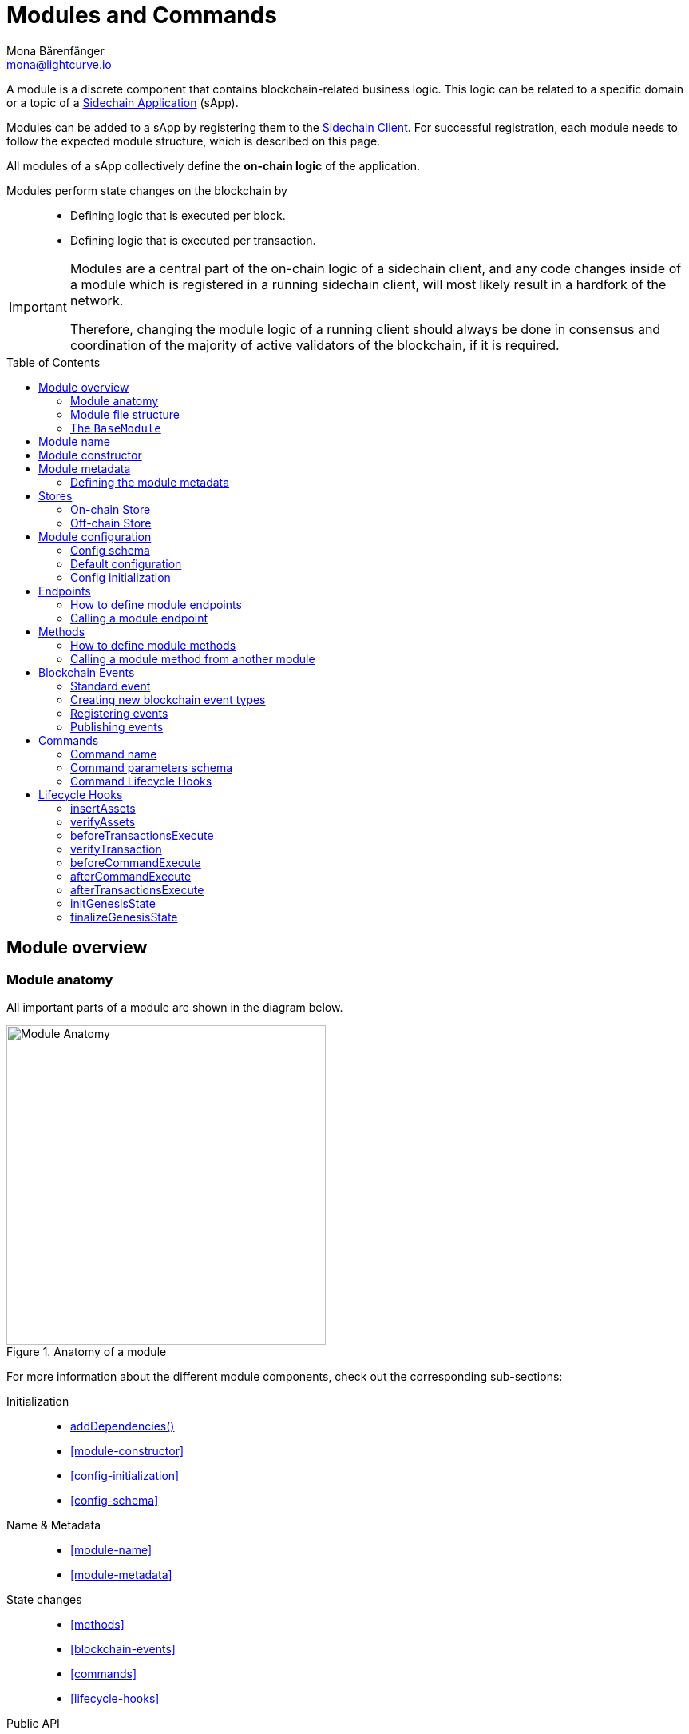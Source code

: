 = Modules and Commands
Mona Bärenfänger <mona@lightcurve.io>
//Settings
:toc: preamble
:toclevels: 2
:docs_sdk: lisk-sdk::
// URLs
:url_json_schema: https://json-schema.org/specification.html
:url_json_schema_id: https://json-schema.org/understanding-json-schema/structuring.html#id
// Project URLs
:url_understand_block_generation: understand-blockchain/blocks-txs.adoc#block-generation
:url_understand_block_execution: understand-blockchain/blocks-txs.adoc#block-execution
:url_understand_genesis_block_execution: understand-blockchain/blocks-txs.adoc#genesis-block-execution
:url_understand_valid_invalid_txs: understand-blockchain/blocks-txs.adoc#valid-vs-invalid-transactions
:url_understand_blockstxs_assets: understand-blockchain/blocks-txs.adoc#block-assets
:url_understand_blockstxs_json: understand-blockchain/blocks-txs.adoc#json-schema
:url_understand_statemachine: understand-blockchain/state-machine.adoc
:url_understand_rpc_events: understand-blockchain/sdk/rpc.adoc#events
:url_understand_rpc_request: understand-blockchain/sdk/rpc.adoc#how-to-invoke-endpoints
:url_build_app: build-blockchain/create-blockchain-app.adoc
:url_build_module: build-blockchain/module/index.adoc
:url_sidechain_glossary: glossary.adoc#sidechain-application
:url_sapp: glossary.adoc#sapp
:url_sidechain_client: glossary.adoc#sidechain-client

// Footnotes
:fn_jsonschema: footnote:jsonSchema[See the {url_json_schema} for more information about the JSON schema.]
:fn_random: footnote:randomModule[See LIP 0046 https://github.com/LiskHQ/lips/blob/main/proposals/lip-0046.md[Define state and state transitions of Random module^] for more information about the Random module.]

A module is a discrete component that contains blockchain-related business logic. This logic can be related to a specific domain or a topic of a xref:{url_sidechain_glossary}[Sidechain Application] (sApp).

Modules can be added to a sApp by registering them to the xref:{url_sidechain_client}[Sidechain Client].
For successful registration, each module needs to follow the expected module structure, which is described on this page.

All modules of a sApp collectively define the *on-chain logic* of the application.

Modules perform state changes on the blockchain by::
* Defining logic that is executed per block.
* Defining logic that is executed per transaction.

[IMPORTANT]
====
Modules are a central part of the on-chain logic of a sidechain client, and any code changes inside of a module which is registered in a running sidechain client, will most likely result in a hardfork of the network.

Therefore, changing the module logic of a running client should always be done in consensus and coordination of the majority of active validators of the blockchain, if it is required.
====


== Module overview

=== Module anatomy

All important parts of a module are shown in the diagram below.

.Anatomy of a module
image::understand-blockchain/sdk/module.png["Module Anatomy",400]

For more information about the different module components, check out the corresponding sub-sections:

Initialization::
* <<calling-a-module-method-from-another-module,addDependencies()>>
* <<module-constructor>>
* <<config-initialization>>
* <<config-schema>>
Name & Metadata::
* <<module-name>>
* <<module-metadata>>
State changes::
* <<methods>>
* <<blockchain-events>>
* <<commands>>
* <<lifecycle-hooks>>
Public API::
* <<endpoints>>
Datastores::
* <<stores>>

=== Module file structure

The default file structure for modules looks as follows:

.blockchain-app/src/app/
----
├── app.ts
├── index.ts
├── modules
│   ├──  module1
│   │   ├── commands
│   │   │   ├── some_command.ts
│   │   │   └── another_command.ts
│   │   ├── endpoint.ts
│   │   ├── events
│   │   │   └── some_event.ts
│   │   ├── method.ts
│   │   ├── module.ts
│   │   └── stores
│   │       ├── some_store.ts
│   │       └── another_store.ts
│   └── module2
│       ├── commands
│       │   └── example_command.ts
│       ├── endpoint.ts
│       ├── events
│       │   └── some_event.ts
│       ├── method.ts
│       ├── module.ts
│       └── stores
│           └── example_store.ts
├── modules.ts
├── plugins
└── plugins.ts
----

TIP: The default file structure of a module is automatically created for the developer, if the module is generated using Lisk Commander.

For a more detailed description of the different folders and files of a module, please check out the corresponding guides xref:{url_build_app}[] and xref:{url_build_module}[].

=== The `BaseModule`
Each module is constructed as a class that extends from the **BaseModule** class.

The `BaseModule` class defines all optional and required properties and hooks of a module that must be implemented for the sidechain client to recognize it as a valid module.
The `BaseModule` class is shown in the following code snippet below:

.The BaseModule
[source,typescript]
----
export abstract class BaseModule {
	public commands: BaseCommand[] = [];
	public events: NamedRegistry = new NamedRegistry();
	public stores: NamedRegistry = new NamedRegistry();
	public offchainStores: NamedRegistry = new NamedRegistry();

	public get name(): string {
		const name = this.constructor.name.replace('Module', '');
		return name.charAt(0).toLowerCase() + name.substr(1);
	}

	public abstract endpoint: BaseEndpoint;
	public abstract method: BaseMethod;

	public async init?(args: ModuleInitArgs): Promise<void>;
	public async insertAssets?(context: InsertAssetContext): Promise<void>;
	public async verifyAssets?(context: BlockVerifyContext): Promise<void>;
	public async verifyTransaction?(context: TransactionVerifyContext): Promise<VerificationResult>;
	public async beforeCommandExecute?(context: TransactionExecuteContext): Promise<void>;
	public async afterCommandExecute?(context: TransactionExecuteContext): Promise<void>;
	public async initGenesisState?(context: GenesisBlockExecuteContext): Promise<void>;
	public async finalizeGenesisState?(context: GenesisBlockExecuteContext): Promise<void>;
	public async beforeTransactionsExecute?(context: BlockExecuteContext): Promise<void>;
	public async afterTransactionsExecute?(context: BlockAfterExecuteContext): Promise<void>;

	public abstract metadata(): ModuleMetadata;
}
----

////
== Module ID

The module ID is the unique identifier for a module in the application.

The module IDs `0`-`999` are reserved for official modules for the Lisk SDK.
This means that the minimum ID for a new module is `1000`.
The module ID is stored in binary format.

It is also important to note, that module IDs do not need to be in succession, the only requirement is that they are unique within the blockchain application.
So as an example, it is valid to register multiple modules to the application which have the following module IDs: `1003`, `1000`, and `2500001` as they are in the allowed number range, and each ID is different.

.Example: ID of the Hello module
[source,js]
----
import { cryptography, BaseModule } from 'lisk-sdk';

export class HelloModule extends BaseModule {
	public id = cryptography.utils.intToBuffer(1000, 4);

    // ...
}
----
////

== Module name

The module name is the unique identifier for the module.

The module name is automatically calculated from the class name of the module, if it extends from the <<the-basemodule,BaseModule>>:
The `Module` suffix of the class name is removed, and the first character is converted to lowercase.

TIP: For example, the module class `HelloModule` will have the module name `hello`.

The module name can be accessed inside the module via `this.name`.

In case it is desired to choose a different name for the module, a custom module name can be defined by implementing a getter `name` that returns the custom module name.

.Example: Choosing a custom module name
[source,js]
----
import { BaseModule } from 'lisk-sdk';

class HelloModule extends BaseModule {
    // ...
    public get name() {
      return 'newName';
    }
    // ...
}
----

== Module constructor

<<blockchain-events>> and <<stores>> of the module are registered in the constructor of a module, for later use in the module.

//TODO: Update snippet with Hello Module implementation
.Example: Module constructor, registering stores and events to the module
[source,typescript]
----
import { cryptography, BaseModule } from 'lisk-sdk';

export class HelloModule extends BaseModule {
    // ...
    public constructor() {
		super();
		this.stores.register(UserStore, new UserStore(this.name));
		this.stores.register(EscrowStore, new EscrowStore(this.name));
		this.stores.register(SupplyStore, new SupplyStore(this.name));
		this.stores.register(TerminatedEscrowStore, new TerminatedEscrowStore(this.name));
		this.stores.register(AvailableLocalIDStore, new AvailableLocalIDStore(this.name));
		this.events.register(TransferEvent, new TransferEvent(this.name));
	}
    // ...
}
----

== Module metadata

The metadata of a module provides information about the module to external services like UIs.

It provides information about the following module properties:

* *endpoints*: A list of <<endpoints>> of the respective module.
Each item has the following properties:
** `name`: The name of the endpoint.
** `request`: Required parameters for the endpoint (optional).
** `response`: A schema of the expected response to a request to the endpoint.
* *commands*: The list of <<commands>> belonging to the module.
Each item has the following properties:
** `name`: The command name.
** `params`: The required and optional parameters to execute the command (optional).
* *events*: A list of <<blockchain-events>> that are emitted by the module.
Each item has the following properties:
** `typeId`: The event type ID.
** `data`: The event data.
* *assets*: The schemas to decode xref:{url_understand_blockstxs_assets}[block assets] that are relevant to the module.
Each item has the following properties:
** `version`: The block version.
** `data`: The asset schema.

//TODO: Add link to the respective rpc endpoint
The metadata can be obtained by requesting the metadata from the sidechain client via RPC request to the `system_getMetadata` endpoint.

[[interface-metadata]]
.Module metadata interface
[%collapsible]
====
[source,typescript]
----
export interface ModuleMetadata {
	endpoints: {
		name: string;
		request?: Schema;
		response: Schema;
	}[];
	events: {
		typeID: string;
		data: Schema;
	}[];
	commands: {
		name: string;
		params?: Schema;
	}[];
	assets: {
		version: number;
		data: Schema;
	}[];
}

export interface Schema {
	readonly $id: string;
	readonly type: string;
	readonly properties: Record<string, unknown>;
	readonly required?: string[];
}
----
====

=== Defining the module metadata

The module metadata follows the format of the <<interface-metadata,module metadata interface>> and is returned in the `metadata()` function of a module.

.Example: Module metadata
[%collapsible]
====
//TODO: Replace the snippet below with a code example from Hello app
[source,typescript]
----
const { BaseModule } = require('lisk-sdk');

class HelloModule extends BaseModule {
    // ...

    public metadata(): ModuleMetadata {
        return {
            endpoints: [
                {
                    name: this.endpoint.getAllDelegates.name,
                    response: getAllDelegatesResponseSchema,
                },
                {
                    name: this.endpoint.getDelegate.name,
                    request: getDelegateRequestSchema,
                    response: getDelegateResponseSchema,
                },
                {
                    name: this.endpoint.getVoter.name,
                    request: getVoterRequestSchema,
                    response: getVoterResponseSchema,
                },
                {
                    name: this.endpoint.getConstants.name,
                    response: configSchema,
                },
            ],
            commands: this.commands.map(command => ({
                id: command.id,
                name: command.name,
                params: command.schema,
            })),
            events: [],
            assets: [
                {
                    version: 0,
                    data: genesisStoreSchema,
                },
            ],
        };
    }

    // ...
}
----

//TODO: Replace the snippet below with a code example from Hello app
.Example: Response schema of the getAllDelegates endpoint of the DPoS module
[source,typescript]
----
export const getDelegateRequestSchema = {
	$id: 'modules/dpos/endpoint/getDelegateRequest',
	type: 'object',
	required: ['address'],
	properties: {
		address: {
			type: 'string',
			format: 'hex',
		},
	},
};
----
====

== Stores

Modules have access to two kinds of data stores:

. An <<on-chain-store>>
. An <<off-chain-store>>

Both stores are included in the xref:{url_understand_statemachine}[] of the sidechain client, though only the data on the on-chain stores is shared and synchronized with other nodes in the network.

=== On-chain Store

A module can define one or multiple **on-chain stores**, to store data in the blockchain, i.e. to include it in the blockchain state.

For example, data like _account balances_, _delegate names_, and _multisignature keys_ are values that are stored in the on-chain module store.

Every module store is extended from the `BaseStore` class:

.The BaseStore class
[%collapsible]
====
[source,typescript]
----
export abstract class BaseStore<T> {
	private readonly _version: number;
	private readonly _storePrefix: Buffer;
	private readonly _subStorePrefix: Buffer;

	public abstract schema: Schema;

	public get storePrefix(): Buffer {
		return this._storePrefix;
	}

	public get subStorePrefix(): Buffer {
		return this._subStorePrefix;
	}

	public get key(): Buffer {
		return Buffer.concat([this._storePrefix, this._subStorePrefix]);
	}

	public get name(): string {
		const name = this.constructor.name.replace('Store', '');
		return name.charAt(0).toLowerCase() + name.substr(1);
	}

	public constructor(moduleName: string, version = 0) {
		this._version = version;
		this._storePrefix = utils.hash(Buffer.from(moduleName, 'utf-8')).slice(0, 4);
		// eslint-disable-next-line no-bitwise
		this._storePrefix[0] &= 0x7f;
		const versionBuffer = Buffer.alloc(2);
		versionBuffer.writeUInt16BE(this._version, 0);
		this._subStorePrefix = utils
			.hash(Buffer.concat([Buffer.from(this.name, 'utf-8'), versionBuffer]))
			.slice(0, 2);
	}

	public async get(ctx: ImmutableStoreGetter, key: Buffer): Promise<T> {
		if (!this.schema) {
			throw new Error('Schema is not set');
		}
		const subStore = ctx.getStore(this._storePrefix, this._subStorePrefix);
		return subStore.getWithSchema<T>(key, this.schema);
	}

	public async has(ctx: ImmutableStoreGetter, key: Buffer): Promise<boolean> {
		if (!this.schema) {
			throw new Error('Schema is not set');
		}
		const subStore = ctx.getStore(this._storePrefix, this._subStorePrefix);
		return subStore.has(key);
	}

	public async iterate(
		ctx: ImmutableStoreGetter,
		options: IterateOptions,
	): Promise<{ key: Buffer; value: T }[]> {
		if (!this.schema) {
			throw new Error('Schema is not set');
		}
		const subStore = ctx.getStore(this._storePrefix, this._subStorePrefix);
		return subStore.iterateWithSchema<T>(options, this.schema);
	}

	public async set(ctx: StoreGetter, key: Buffer, value: T): Promise<void> {
		if (!this.schema) {
			throw new Error('Schema is not set');
		}
		const subStore = ctx.getStore(this._storePrefix, this._subStorePrefix);
		return subStore.setWithSchema(key, value as Record<string, unknown>, this.schema);
	}

	public async del(ctx: StoreGetter, key: Buffer): Promise<void> {
		if (!this.schema) {
			throw new Error('Schema is not set');
		}
		const subStore = ctx.getStore(this._storePrefix, this._subStorePrefix);
		return subStore.del(key);
	}
}
----
====

=== Off-chain Store

In a module, the off-chain store is available in: <<insertAssets>> & <<endpoints>>.

It complements the on-chain module store, by allowing to store various additional data in the sidechain client, that does not need to be included in the on-chain store.

IMPORTANT: The data stored in the off-chain store is not part of the blockchain protocol, and it may differ from machine to machine.

Every off-chain store is extended from the `BaseOffchainStore`:

.The BaseOffchainStore class
[%collapsible]
====
[source,js]
----
export abstract class BaseOffchainStore<T> {
	private readonly _version: number;
	private readonly _storePrefix: Buffer;
	private readonly _subStorePrefix: Buffer;

	public abstract schema: Schema;

	public get key(): Buffer {
		return Buffer.concat([this._storePrefix, this._subStorePrefix]);
	}

	public get name(): string {
		const name = this.constructor.name.replace('Store', '');
		return name.charAt(0).toLowerCase() + name.substr(1);
	}

	public constructor(moduleName: string, version = 0) {
		this._version = version;
		this._storePrefix = utils.hash(Buffer.from(moduleName, 'utf-8')).slice(0, 4);
		// eslint-disable-next-line no-bitwise
		this._storePrefix[0] &= 0x7f;
		const versionBuffer = Buffer.alloc(2);
		versionBuffer.writeUInt16BE(this._version, 0);
		this._subStorePrefix = utils
			.hash(Buffer.concat([Buffer.from(this.name, 'utf-8'), versionBuffer]))
			.slice(0, 2);
	}

	public async get(ctx: ImmutableStoreGetter, key: Buffer): Promise<T> {
		if (!this.schema) {
			throw new Error('Schema is not set');
		}
		const subStore = ctx.getOffchainStore(this._storePrefix, this._subStorePrefix);
		return subStore.getWithSchema<T>(key, this.schema);
	}

	public async has(ctx: ImmutableStoreGetter, key: Buffer): Promise<boolean> {
		if (!this.schema) {
			throw new Error('Schema is not set');
		}
		const subStore = ctx.getOffchainStore(this._storePrefix, this._subStorePrefix);
		return subStore.has(key);
	}

	public async iterate(
		ctx: ImmutableStoreGetter,
		options: IterateOptions,
	): Promise<{ key: Buffer; value: T }[]> {
		if (!this.schema) {
			throw new Error('Schema is not set');
		}
		const subStore = ctx.getOffchainStore(this._storePrefix, this._subStorePrefix);
		return subStore.iterateWithSchema<T>(options, this.schema);
	}

	public async set(ctx: StoreGetter, key: Buffer, value: T): Promise<void> {
		if (!this.schema) {
			throw new Error('Schema is not set');
		}
		const subStore = ctx.getOffchainStore(this._storePrefix, this._subStorePrefix);
		return subStore.setWithSchema(key, value as Record<string, unknown>, this.schema);
	}

	public async del(ctx: StoreGetter, key: Buffer): Promise<void> {
		if (!this.schema) {
			throw new Error('Schema is not set');
		}
		const subStore = ctx.getOffchainStore(this._storePrefix, this._subStorePrefix);
		return subStore.del(key);
	}
}
----
====

== Module configuration

A module can access specific configuration options of the sidechain client:

. Module-specific configuration options, defined under `modules.MODULENAME`, where `MODULENAME` is the name of the specific module, that the config options belong to.
. Genesis config options, defined under `genesis` are config options available to the sidechain client.

Both configuration options are defined by the node operator in the `config.json` file, generally located in the `config/default/` directory.
//TODO: include example snippets of module and genesis configurations

.config.json structure
[source,js]
----
{
    // ...
    "genesis": {
		"block": {
			"fromFile": "./config/genesis_block.blob"
		},
		"blockTime": 10,
		"bftBatchSize": 103,
		"maxTransactionsSize": 15 * 1024, // Kilo Bytes,
		"minFeePerByte": 1000
	},
	"generator": {
		"keys": {
			"fromFile": "./config/dev-validators.json"
		}
	},
	"modules": {},
	"plugins": {}
}
----

=== Config schema

If the module expects certain options to be present in the configuration, it is recommended to define a configuration schema to validate the module options that the node operator provided in the configuration file of the sidechain client.

//TODO: Update with Hello app config schema
.Example: Module config schema
[%collapsible]
====
[source,typescript]
----
export const configSchema = {
	$id: '/dpos/config',
	type: 'object',
	properties: {
		factorSelfVotes: {
			type: 'integer',
			format: 'uint32',
		},
		maxLengthName: {
			type: 'integer',
			format: 'uint32',
		},
		maxNumberSentVotes: {
			type: 'integer',
			format: 'uint32',
		},
		maxNumberPendingUnlocks: {
			type: 'integer',
			format: 'uint32',
		},
		failSafeMissedBlocks: {
			type: 'integer',
			format: 'uint32',
		},
		failSafeInactiveWindow: {
			type: 'integer',
			format: 'uint32',
		},
		punishmentWindow: {
			type: 'integer',
			format: 'uint32',
		},
		roundLength: {
			type: 'integer',
			format: 'uint32',
		},
		bftThreshold: {
			type: 'integer',
			format: 'uint32',
		},
		minWeightStandby: {
			type: 'string',
			format: 'uint64',
		},
		numberActiveDelegates: {
			type: 'integer',
			format: 'uint32',
		},
		numberStandbyDelegates: {
			type: 'integer',
			format: 'uint32',
		},
		tokenIDDPoS: {
			type: 'string',
			format: 'hex',
		},
	},
	required: [
		'factorSelfVotes',
		'maxLengthName',
		'maxNumberSentVotes',
		'maxNumberPendingUnlocks',
		'failSafeMissedBlocks',
		'failSafeInactiveWindow',
		'punishmentWindow',
		'roundLength',
		'bftThreshold',
		'minWeightStandby',
		'numberActiveDelegates',
		'numberStandbyDelegates',
		'tokenIDDPoS',
	],
};
----
====

=== Default configuration

If the module expects certain options to be present in the configuration, it is recommended to define a default configuration that is used, if no config options are set in the `config.json` file by the user.

//TODO: Update with Hello app default config
.Example: Default module config
[%collapsible]
====
[source,typescript]
----
export const defaultConfig = {
	factorSelfVotes: 10,
	maxLengthName: 20,
	maxNumberSentVotes: 10,
	maxNumberPendingUnlocks: 20,
	failSafeMissedBlocks: 50,
	failSafeInactiveWindow: 260000,
	punishmentWindow: PUNISHMENT_PERIOD,
	roundLength: 103,
	bftThreshold: 68,
	minWeightStandby: '100000000000',
	numberActiveDelegates: 101,
	numberStandbyDelegates: 2,
	tokenIDDPoS: '0000000000000000',
};
----
====

=== Config initialization

If a module needs to access certain configuration options, it is required to validate and cache the respective configurations in the `init()` method of a module, as described in the code snippet below:

//TODO: Update with Hello app init method
.Example: Module init() hook
[source,typescript]
----
export class HelloModule extends BaseModule {
    // ...
	public async init(args: ModuleInitArgs): Promise<void> {
        const { genesisConfig, moduleConfig } = args;
        const config = objects.mergeDeep({}, defaultConfig, moduleConfig);
        validator.validate<ModuleConfig>(configSchema, config);

        this._tokenID = Buffer.from(config.feeTokenID, 'hex');
        this._minFeePerByte = genesisConfig.minFeePerByte;
    }
    // ...
}
----

== Endpoints

An endpoint is an *interface between a module and an external system.*
Lisk endpoints support RPC communication.
The module-specific RPC endpoints can be invoked by external services, like UIs, to get relevant data from the application.

The endpoints are defined individually for each module, depending on the module's purpose.

IMPORTANT: Endpoints allow us to conveniently *get data from the blockchain*.
It is never possible to set data / mutate the state via module endpoints.

Every module endpoint always extends from the `BaseEndpoint` class.

.The BaseEndpoint class
[source,typescript]
----
export abstract class BaseEndpoint {
	[key: string]: unknown;
	protected moduleID: Buffer;
	public constructor(moduleID: Buffer) {
		this.moduleID = moduleID;
	}
}
----

=== How to define module endpoints

The module endpoints are usually defined in a file called `endpoint.ts` inside of the root folder of the respective module.

//TODO: Update code snippet to use Hello app example
.Example: `endpoint.ts` of the DPoS module
[%collapsible]
====
[source,typescript]
----
import { BaseEndpoint, ModuleEndpointContext, cryptography } from 'lisk-sdk';
import { CounterStore, CounterStoreData } from './stores/counter';
import { MessageStore, MessageStoreData } from './stores/message';

export class HelloEndpoint extends BaseEndpoint {

	public async getHelloCounter(ctx: ModuleEndpointContext): Promise<CounterStoreData> {
		const counterSubStore = this.stores.get(CounterStore);

		const helloCounter = await counterSubStore.get(
			ctx,
			Buffer.from('hello','utf8'),
		);

		return helloCounter;
	}

	public async getHello(ctx: ModuleEndpointContext): Promise<MessageStoreData> {
		const messageSubStore = this.stores.get(MessageStore);

		const { address } = ctx.params;
		if (typeof address !== 'string') {
			throw new Error('Parameter address must be a string.');
		}
		cryptography.address.validateLisk32Address(address);
		const helloMessage = await messageSubStore.get(
			ctx,
			cryptography.address.getAddressFromLisk32Address(address),
		);
		return helloMessage;
	}
}
----
====

All module endpoints have access to the on-chain and off-chain <<stores>> of a module and can receive data from there, to answer RPC requests with the expected data.

The parameter `ctx` of an endpoint is expected to be of type `ModuleEndpointContext`.
Meaning, `ctx` provides the following methods for the endpoint:

.`ModuleEndpointContext` interface
[%collapsible]
====
[source,typescript]
----
export interface ModuleEndpointContext extends PluginEndpointContext {
	getStore: (moduleID: Buffer, storePrefix: Buffer) => ImmutableSubStore;
	getOffchainStore: (moduleID: Buffer, storePrefix: Buffer) => SubStore;
	getImmutableMethodContext: () => ImmutableMethodContext;
	chainID: Buffer;
}
----
====

Once the module endpoints are defined in `endpoints.ts`, they can be added to the module under the `endpoint` attribute:

.How to add endpoints to a module
[source,typescript]
----
import { DPoSEndpoint } from './endpoint';

export class DPoSModule extends BaseModule {
	public endpoint = new DPoSEndpoint(this.stores, this.offchainStores);
    // ...
}
----

=== Calling a module endpoint

To call an endpoint of a module, simply send the respective RPC request.

A convenient way to send RPC requests to the node is the *API client*.
See section xref:{url_understand_rpc_request}[How to invoke endpoints] of the page "Communicating to a Lisk node via RPC".

== Methods

A method is an interface for module-to-module communication, and *can perform state mutations* on the blockchain.

To get or set module-specific data in the blockchain, methods are either called by other modules or by the module itself. 
For example, the `transfer` method from the `Token` module is called by a module, if it needs to transfer tokens from one account to the other.

Every module method always extends from the `BaseMethod` class.

.The BaseMethod class
[source,typescript]
----
export abstract class BaseMethod {
	protected moduleID: Buffer;
	public constructor(moduleID: Buffer) {
		this.moduleID = moduleID;
	}
}
----

=== How to define module methods

The module methods are usually defined in a file called `methods.ts` inside of the folder of the respective module.

//TODO: Update code snippet to use Hello app example
.Example: `getAvailableBalance` method in the Token module
[%collapsible]
====
[source,typescript]
----
export class TokenMethod extends BaseMethod {

    // ...

	public async getAvailableBalance(
		methodContext: ImmutableMethodContext,
		address: Buffer,
		tokenID: TokenID,
	): Promise<bigint> {
		const canonicalTokenID = await this.getCanonicalTokenID(methodContext, tokenID);
		const userStore = this.stores.get(UserStore);
		try {
			const user = await userStore.get(methodContext, userStore.getKey(address, canonicalTokenID));
			return user.availableBalance;
		} catch (error) {
			if (!(error instanceof NotFoundError)) {
				throw error;
			}
			return BigInt(0);
		}
	}

    // ...
}
----
====

Once the module methods are defined in `methods.ts`, they can be added to the module under the `method` attribute:

.How to add methods to a module
[source,typescript]
----
import { TokenMethod } from './method';

export class TokenModule extends BaseInteroperableModule {
	public method = new TokenMethod(this.stores, this.events, this.name);
    // ...
}
----

=== Calling a module method from another module

A module method can be called from another module.

For example, the method `getAvailableBalance` of the **Token** module is called from the **Interoperability** module at the sidechain registration and command verification step. This method is called to verify if the sender of a transaction has enough balance to pay the transaction fee.

Methods from other modules are made available to the module by importing them, and adding them as private properties in the `addDependencies()` method, as shown in the code snippet below.

.interoperability/mainchain/commands/sidechain_registration.ts
[source,typescript]
----
import { TokenMethod } from '../../../token';
// ...

export class SidechainRegistrationCommand extends BaseInteroperabilityCommand {
	public schema = sidechainRegParams;
	private _tokenMethod!: TokenMethod;

	public addDependencies(tokenMethod: TokenMethod) {
		this._tokenMethod = tokenMethod;
	}
    public async verify(
		context: CommandVerifyContext<SidechainRegistrationParams>,
	): Promise<VerificationResult> {
        // ...
        // Sender must have enough balance to pay for extra command fee.
		const availableBalance = await this._tokenMethod.getAvailableBalance(
			context.getMethodContext(),
			senderAddress,
			TOKEN_ID_LSK,
		);
		if (availableBalance < REGISTRATION_FEE) {
            // ...
		}
        // ...
	}
}
----

== Blockchain Events

// TODO: update content here, once https://github.com/LiskHQ/lisk-sdk/pull/7415 is merged
Blockchain events, or module events, are logs of events that occur in the blockchain network during block execution.
Events occur per block, and are stored in the respective block header, from where they can be queried.

.Do not confuse blockchain events with RPC events.
IMPORTANT: In contrast to xref:{url_understand_rpc_events}[RPC events], Blockchain events are part of the on-chain logic: Each block includes the **event root in the block header**, which is the root of a Sparse-Merkle-Tree of all blockchain events, that occur in that particular block.

Every module event always extends from the `BaseEvent` class.

.The BaseEvent class
[%collapsible]
====
[source,typescript]
----
export abstract class BaseEvent<T> {
	private readonly _moduleName: string;

	public abstract schema: Schema;

	public get key(): Buffer {
		return Buffer.from(this._moduleName + this.name, 'utf-8');
	}

	public get name(): string {
		const name = this.constructor.name.replace('Store', '');
		return name.charAt(0).toLowerCase() + name.substr(1);
	}

	public constructor(moduleName: string) {
		this._moduleName = moduleName;
	}

	public add(ctx: EventQueuer, data: T, topics?: Buffer[], noRevert?: boolean): void {
		if (!this.schema) {
			throw new Error('Schema is not set');
		}

		ctx.eventQueue.add(
			this._moduleName,
			this.name,
			codec.encode(this.schema, data as Record<string, unknown>),
			topics,
			noRevert,
		);
	}
}
----
====

=== Standard event

The standard event is indicating the result of a transaction processing (success/failure).
It is automatically emitted every time a transaction is processed by a module.

Only valid transactions are processed, and therefore *only valid transactions emit the standard event.*
See the section xref:{url_understand_valid_invalid_txs}[Valid vs invalid transactions] for more information.

NOTE: The standard event is therefore the only blockchain event, that is not defined manually by the developer of a module.

The standard event is added to the event queue in the state machine during the `executeTransaction` xref:{url_understand_block_execution}[lifecycle hook].

If the transaction execution as successful, the `success` property is set to `true`, otherwise, it is set to `false`.

.Schema for the standard event
[source,typescript]
----
export const standardEventDataSchema = {
	$id: '/block/event/standard',
	type: 'object',
	required: ['success'],
	properties: {
		success: {
			dataType: 'boolean',
			fieldNumber: 1,
		},
	},
};
----

=== Creating new blockchain event types

New event types that complement the on-chain business logic of the module can be created by extending from the `BaseEvent` class.

The only mandatory property to define in the event is the `schema`, which defines what custom `data` is required by the event to publish the correct information.

For example, the following data is required by the `TransferEvent` of the Token module:

.TransferEventData
[%collapsible]
====
[source,typescript]
----
export interface TransferEventData {
	senderAddress: Buffer;
	tokenID: Buffer;
	amount: bigint;
	recipientAddress: Buffer;
}
----
====

The corresponding schema for the `TransferEvent` data interface defined above looks as follows:

.transferEventSchema
[%collapsible]
====
[source,typescript]
----
export const transferEventSchema = {
	$id: '/token/events/transfer',
	type: 'object',
	required: ['senderAddress', 'recipientAddress', 'tokenID', 'amount', 'result'],
	properties: {
		senderAddress: {
			dataType: 'bytes',
			format: 'lisk32',
			fieldNumber: 1,
		},
		tokenID: {
		recipientAddress: {
			dataType: 'bytes',
			format: 'lisk32',
			fieldNumber: 2,
		},
		amount: {
			dataType: 'uint64',
		tokenID: {
			dataType: 'bytes',
			minLength: TOKEN_ID_LENGTH,
			maxLength: TOKEN_ID_LENGTH,
			fieldNumber: 3,
		},
		recipientAddress: {
			dataType: 'bytes',
		amount: {
			dataType: 'uint64',
			fieldNumber: 4,
		},
		result: {
			dataType: 'uint32',
			fieldNumber: 5,
		},
	},
};
----
====

TIP:  The only limitation to what `data` can be included in the event is the data size:
*The maximum size of the event data is 1 kB.*

Besides the event `data`, `topics` are the second property that can be defined by the developer, when emitting/ publishing a blockchain event.
Topics are similar to tags or labels, categorizing the event by a list of the relevant keywords.

Both `data` and `topics` are passed as parameters to the `add()` method of a blockchain event:

.events/transfer.ts
[source,js]
----
this.add(context, data, topics[]);
----

Add utility functions like `log()` and `error()` to omit duplicate code and/or to simplify the publishing of the event later.

.Example: TransferEvent of the Token module
[source,typescript]
----
export class TransferEvent extends BaseEvent<TransferEventData & { result: TokenEventResult }> {
	public schema = transferEventSchema;

	public log(ctx: EventQueuer, data: TransferEventData): void {
		this.add(ctx, { ...data, result: TokenEventResult.SUCCESSFUL }, [
			data.senderAddress,
			data.recipientAddress,
		]);
	}

	public error(ctx: EventQueuer, data: TransferEventData, result: TokenErrorEventResult): void {
		this.add(ctx, { ...data, result }, [data.senderAddress, data.recipientAddress], true);
	}
}
----

=== Registering events

To make an event available in the module, register it to `this.events` in the <<module-constructor>>.

.module.ts
[source,typescript]
----
public constructor() {
		super();
		this.events.register(TransferEvent, new TransferEvent(this.name));
	}
----

=== Publishing events

To emit or publish the event, add the following code snippet to the intended place, e.g. inside a module method:

.method.ts
[source,typescript]
----
import { TransferEvent, TransferEventResult } from './events/transfer';
// ...
export class TokenMethod extends BaseMethod {
    // ...
    public async transfer(
		methodContext: MethodContext,
		senderAddress: Buffer,
		recipientAddress: Buffer,
		tokenID: TokenID,
		amount: bigint,
	): Promise<void> {
        // ...
        const transferEvent = this.events.get(TransferEvent);
        transferEvent.log(methodContext, {
            amount,
            recipientAddress,
            result: TransferEventResult.SUCCESSFUL,
            senderAddress,
            tokenID,
        });
	}
    // ...
}

----

== Commands

A command is a group of *state-transition logic triggered by a transaction* and is identified by the module and command name of the transaction.

.Anatomy of a Command
image::understand-blockchain/sdk/command.png["Command anatomy",400]

Every module command always extends from the `BaseCommand` class.

.The BaseCommand class
[source,typescript]
----
export abstract class BaseCommand<T = unknown> {
	public schema?: Schema;

	public get name(): string {
		const name = this.constructor.name.replace('Command', '');
		return name.charAt(0).toLowerCase() + name.substr(1);
	}

	// eslint-disable-next-line no-useless-constructor
	public constructor(protected stores: NamedRegistry, protected events: NamedRegistry) {}

	public verify?(context: CommandVerifyContext<T>): Promise<VerificationResult>;

	public abstract execute(context: CommandExecuteContext<T>): Promise<void>;
}
----

=== Command name

The command name is the unique identifier for the command. 
It needs to be unique within the module the command belongs to.

The command name is automatically calculated from the class name of the command, if it extends from the <<commands,BaseCommand>>:
The `Command` suffix of the class name is removed, and the first character is converted to lowercase.

TIP: For example, the module class `CreateHelloCommand` will have the command name `createHello`.

The command name can be accessed inside the command via `this.name`.

In case it is desired to choose a different name for the command, a custom command name can be defined by implementing a getter `name` that returns the custom command name.

.Example: Choosing a custom command name
[source,typescript]
----
import { BaseCommand } from 'lisk-sdk';

export class TransferCommand extends BaseCommand {
    // ...
    public get name() {
      return 'newName';
    }
    // ...
}
----

=== Command parameters schema

If a command expects parameters, the parameters schema is defined in the `schema` property of the command.
It defines which parameters are required in the transaction, and also which data types are to be expected.

If the parameters of a transaction object do not match the corresponding schema, the transaction will not be accepted by the node.
The schema follows the format of a modified JSON schema{fn_jsonschema}, and should contain the following properties:

$id::
Unique identifier of the schema throughout the system.

The `$id` property is directly inherited from the JSON-schema.
You can read more about the id property in the {url_json_schema_id}[JSON schema documentation^].

In general, adhere to the following criteria:

* Use unique IDs across the system.
* It is recommended to use a path like format for easy readability, but it is not an actual requirement.

To avoid mixing any schema with other registered schemas, use a fixed identifier for your app in each ID.

title:: A short description of the schema.
type or dataType::
If the data type of a property is either an `object` or an `array`, the `type` property must be used instead of `dataType`.
The root type of the schema must be of type `object`.
required::
A list of all required parameters.

TIP: If the schema is used for serialization, it is recommended to put all properties as required to guarantee the uniqueness of encoding.

properties::
A list of the command parameters.
It also defines their data type, order, and additional properties like min and max length.

.Example: Command parameters schema
[%collapsible]
====
[source,typescript]
----
export class TransferCommand extends BaseCommand {
	// ...
	public schema = {
        $id: '/lisk/transferParams',
        title: 'Transfer transaction params',
        type: 'object',
        required: ['tokenID', 'amount', 'recipientAddress', 'data'],
        properties: {
            tokenID: {
                dataType: 'bytes',
                fieldNumber: 1,
                minLength: TOKEN_ID_LENGTH,
                maxLength: TOKEN_ID_LENGTH,
            },
            amount: {
                dataType: 'uint64',
                fieldNumber: 2,
            },
            recipientAddress: {
                dataType: 'bytes',
                fieldNumber: 3,
                minLength: ADDRESS_LENGTH,
                maxLength: ADDRESS_LENGTH,
            },
            data: {
                dataType: 'string',
                fieldNumber: 4,
                minLength: 0,
                maxLength: MAX_DATA_LENGTH,
            },
        },
    };
    // ...
}
----
====

=== Command Lifecycle Hooks

Each command has the following <<lifecycle-hooks>>, which are executed separately for each command in a block.

==== Command initialization

The `init()` hook of a command is called by the Lisk Framework when the node starts.

Here, you can validate and cache the module config or do initializations which should only happen once per node starts.

[source,typescript]
----
export class TransferCommand extends BaseCommand {
    // ...
	private _methods!: TokenMethods;
	public init(args: { methods: TokenMethods }) {
		this._methods = args.methods;
	}
    // ...
}
----

==== Command verification
The hook `Command.verify` is called only for the command that is referenced by the module name and the command name in the transaction.
Similar to the `verifyTransaction` hook, `Command.verify` will be called also in the transaction pool, and it is to ensure the verification defined in this hook is respected when the transactions are included in a block.

NOTE: In this hook, the *state cannot be mutated* and events cannot be emitted.

[source,typescript]
----
export class TransferCommand extends BaseCommand {
	// ...
	public async verify(context: CommandVerifyContext<Params>): Promise<VerificationResult> {
		const { params } = context;

		try {
			validator.validate(transferParamsSchema, params);
		} catch (err) {
			return {
				status: VerifyStatus.FAIL,
				error: err as Error,
			};
		}
		return {
			status: VerifyStatus.OK,
		};
	}
    // ...
}
----

===== Command verification context

The `context` is available in every `Command.execute()` hook.

It allows convenient access to:

* `logger`: Logger interface, to create log messages.
* `chainID`: The identifier of the blockchain network, in which this command is executed.
* `transaction`: The transaction triggering the command.
* `params`: The command params, which were attached to the transaction.
* `getMethodContext`: Module method interface, to invoke modules methods.
* `getStore`: State store interface, to get and set data from/to the module stores.

.CommandVerifyContext interface
[%collapsible]
====
[source,typescript]
----
export interface CommandVerifyContext<T = undefined> {
	logger: Logger;
	chainID: Buffer;
	transaction: Transaction; // without decoding params
	params: T;
	getMethodContext: () => ImmutableMethodContext;
	getStore: (moduleID: Buffer, storePrefix: Buffer) => ImmutableSubStore;
}
----
====

==== Command execution

Applies the state changes through the state machine.
The hook `Command.execute` is triggered by a transaction identified by the module name and the command name.

If the hook execution fails, the transaction that triggered this command is still valid, but the state changes applied during this hook are reverted.
Additionally, an event will be emitted that provides the information on whether a command is executed successfully or failed.

NOTE: In this hook, the *state can be mutated* and events can be emitted.

[source,typescript]
----
export class TransferCommand extends BaseCommand {
	// ...
	public async execute(context: CommandExecuteContext<Params>): Promise<void> {
		const { params } = context;
		await this._api.transfer(
			context.getAPIContext(),
			context.transaction.senderAddress,
			params.recipientAddress,
			params.tokenID,
			params.amount,
		);
	}
}
----

===== Command execution context

The `context` is available in every `Command.execute()` hook.

It allows convenient access to:

* `logger`: Logger interface, to create log messages.
* `chainID`: The identifier of the blockchain network, in which this command is executed.
* `eventQueue`: The event queue.
See <<blockchain-events>> for more information.
* `header`: Block header.
* `assets`: Block assets.
//TODO: Update/review term `block generation round` (former forging-round)
* `currentValidators`: Validators of the current block generation round.
* `impliesMaxPrevote`: `true` if the block header which includes this transaction has prevotes which follow the BFT protocol.
* `maxHeightCertified`: Current height of the block in this chain which is certified.
* `certificateThreshold`: BFT vote weight required to generate a certificate.
* `transaction`: The transaction triggering the command.
* `params`: The command params, which were attached to the transaction.
* `getMethodContext`: Module method interface, to invoke modules methods.
* `getStore`: State store interface, to get and set data from/to the module stores.

.Interface: CommandExecuteContext
[%collapsible]
====
[source,typescript]
----
export interface CommandExecuteContext<T = undefined> {
	logger: Logger;
	chainID: Buffer;
	eventQueue: EventQueue;
	header: BlockHeader;
	assets: BlockAssets;
	currentValidators: Validator[];
	impliesMaxPrevote: boolean;
	maxHeightCertified: number;
	certificateThreshold: bigint;
	transaction: Transaction; // without decoding params
	params: T;
	getMethodContext: () => MethodContext;
	getStore: (moduleID: Buffer, storePrefix: Buffer) => SubStore;
}
----
====

== Lifecycle Hooks

The module hooks are called in a specific order during block creation and execution.

Read more about the block lifecycles in the following sections:

. xref:{url_understand_genesis_block_execution}[Lisk key concepts > Genesis block execution]
. xref:{url_understand_block_generation}[Lisk key concepts > Block generation]
. xref:{url_understand_block_execution}[Lisk key concepts > Block processing]

IMPORTANT: Never include external dynamic data to state changes in the lifecycle hooks.
It will create inconsistencies/forks for nodes when syncing to the current height.

=== insertAssets
The hook `insertAssets` is called at the very beginning of the xref:{url_understand_block_generation}[block generation].
The assets added during the execution of this hook can be used in all the execution hooks afterwards.

//TODO: Add link to random module
For example, the `seedReveal` property is added to the block asset in this hook by the Random module{fn_random}.

[source,typescript]
----
public async insertAssets(context: InsertAssetContext): Promise<void> {}
----

.`InsertAssetContext` interface
[%collapsible]
====
[source,js]
----
{
	logger: Logger;
	networkIdentifier: Buffer;
	getAPIContext: () => APIContext;
	getStore: (moduleID: Buffer, storePrefix: Buffer) => ImmutableSubStore;
	header: BlockHeader;
	assets: WritableBlockAssets;
	getGeneratorStore: (moduleID: Buffer) => SubStore;
	getOffchainStore: (moduleID: Buffer, storePrefix: Buffer) => SubStore;
	getFinalizedHeight(): number;
}
----
====

=== verifyAssets
The hook `verifyAssets` is only called before xref:{url_understand_block_execution}[executing a block].

If this stage fails, the block is considered invalid and will be rejected.
In particular, the following hooks will not get executed.

This hook is used for verification before any state changes.
For example, at this stage, each module checks if the expected assets exist in the block.

NOTE: In this hook, the *state cannot be mutated* and events cannot be emitted.

[source,typescript]
----
public async verifyAssets(context: BlockVerifyContext): Promise<void> {}
----

.Interface for `verifyAssets` context
[%collapsible]
====
[source,js]
----
{
	logger: Logger;
	networkIdentifier: Buffer;
	getAPIContext: () => ImmutableAPIContext;
	getStore: (moduleID: Buffer, storePrefix: Buffer) => ImmutableSubStore;
	header: BlockHeader;
	assets: BlockAssets;
}
----
====

=== beforeTransactionsExecute

The hook `beforeTransactionsExecute` is triggered before any of the transactions of the block are processed.

NOTE: In this hook, the *state can be mutated* and events can be emitted.

[source,typescript]
----
public async beforeTransactionsExecute(context: BlockExecuteContext): Promise<void> {}
----

.Interface for `beforeTransactionsExecute` context
[%collapsible]
====
[source,js]
----
{
	logger: Logger;
	networkIdentifier: Buffer;
	eventQueue: EventQueue;
	getAPIContext: () => APIContext;
	getStore: (moduleID: Buffer, storePrefix: Buffer) => SubStore;
	header: BlockHeader;
	assets: BlockAssets;
	currentValidators: Validator[];
	impliesMaxPrevote: boolean;
	maxHeightCertified: number;
	certificateThreshold: bigint;
}
----
====

=== verifyTransaction

The hook `verifyTransaction` is called for all the transactions within a block regardless of the command they trigger.
This ensures that all transactions included in a block satisfy the verifications defined in this hook.

This hook is used also for transaction verification in the transaction pool to reject invalid transactions early before transmitting them to the network.
For example, signature verification is done in this hook.

NOTE: In this hook, the *state cannot be mutated* and events cannot be emitted.

[source,typescript]
----
public async verifyTransaction(context: TransactionVerifyContext): Promise<void> {}
----

.Interface for `verifyTransaction` context
[%collapsible]
====
[source,js]
----
{
	networkIdentifier: Buffer;
	logger: Logger;
	transaction: Transaction;
	getAPIContext: () => ImmutableAPIContext;
	getStore: (moduleID: Buffer, storePrefix: Buffer) => ImmutableSubStore;
}
----
====

=== beforeCommandExecute
The hook `beforeCommandExecute` allows adding business logic before the execution of a command.
It is called for all the transactions within a block regardless of the command they trigger.

If the hook fails during the execution, the transaction becomes invalid and the block containing this transaction will be invalid.

NOTE: In this hook, the *state can be mutated* and events can be emitted.

[source,typescript]
----
public async beforeCommandExecute(context: TransactionExecuteContext): Promise<void> {}
----

.Interface for `beforeCommandExecute` context
[%collapsible]
====
[source,js]
----
{
	logger: Logger;
	networkIdentifier: Buffer;
	eventQueue: EventQueueAdder;
	getAPIContext: () => APIContext;
	getStore: (moduleID: Buffer, storePrefix: Buffer) => SubStore;
	header: BlockHeader;
	assets: BlockAssets;
	transaction: Transaction;
	currentValidators: Validator[];
	impliesMaxPrevote: boolean;
	maxHeightCertified: number;
	certificateThreshold: bigint;
}
----
====

=== afterCommandExecute
The hook `afterCommandExecute` allows adding business logic after the execution of a command.
It is called for all the transactions within a block regardless of the command they trigger.

If the hook fails during the execution, the transaction becomes invalid and the block containing this transaction will be invalid.

NOTE: In this hook, the *state can be mutated* and events can be emitted.

[source,typescript]
----
public async afterCommandExecute(context: TransactionExecuteContext): Promise<void> {}
----

.Interface for `afterCommandExecute` context
[%collapsible]
====
[source,js]
----
{
	logger: Logger;
	networkIdentifier: Buffer;
	eventQueue: EventQueueAdder;
	getAPIContext: () => APIContext;
	getStore: (moduleID: Buffer, storePrefix: Buffer) => SubStore;
	header: BlockHeader;
	assets: BlockAssets;
	transaction: Transaction;
	currentValidators: Validator[];
	impliesMaxPrevote: boolean;
	maxHeightCertified: number;
	certificateThreshold: bigint;
}
----
====

=== afterTransactionsExecute
The hook `afterTransactionsExecute` is the last hook allowed to define state changes that are triggered by the block.

Additionally, when defining the `afterTransactionsExecute` logic for a module, the transactions included in the block are available in that context and can be used in this logic.
For example, this hook can be used to sum the fees of the transactions included in a block and transfer them to the block generator.

NOTE: In this hook, the *state can be mutated* and events can be emitted.

[source,typescript]
----
public async afterTransactionsExecute(context: BlockAfterExecuteContext): Promise<void> {}
----

.Interface for `afterTransactionsExecute` context
[%collapsible]
====
[source,js]
----
{
	logger: Logger;
	networkIdentifier: Buffer;
	eventQueue: EventQueue;
	getAPIContext: () => APIContext;
	getStore: (moduleID: Buffer, storePrefix: Buffer) => SubStore;
	header: BlockHeader;
	assets: BlockAssets;
	currentValidators: Validator[];
	impliesMaxPrevote: boolean;
	maxHeightCertified: number;
	certificateThreshold: bigint;
	transactions: ReadonlyArray<Transaction>;
	setNextValidators: (
		preCommitThreshold: bigint,
		certificateThreshold: bigint,
		validators: Validator[],
	) => void;
}
----
====

=== initGenesisState
The hook `initGenesisState` is called at the beginning of the xref:{url_understand_genesis_block_execution}[genesis block execution].
Each module must initialize its state using an associated block asset.

It is recommended not to use methods from other modules because their state might not be initialized yet depending on the order of the hook execution.

[source,typescript]
----
public async initGenesisState(context: GenesisBlockExecuteContext): Promise<void> {}
----

.Interface for `initGenesisState` context
[%collapsible]
====
[source,js]
----
{
	logger: Logger;
	eventQueue: EventQueueAdder;
	getAPIContext: () => APIContext;
	getStore: (moduleID: Buffer, storePrefix: Buffer) => SubStore;
	header: BlockHeader;
	assets: BlockAssets;
	setNextValidators: (
		preCommitThreshold: bigint,
		certificateThreshold: bigint,
		validators: Validator[],
	) => void;
}
----
====

=== finalizeGenesisState
The hook `finalizeGenesisState` is called at the end of the xref:{url_understand_genesis_block_execution}[genesis block execution].

In this hook, it can be assumed that the state initialization via `initGenesisState` of every module is completed and therefore methods from other modules can be used.

[source,typescript]
----
public async finalizeGenesisState(context: GenesisBlockExecuteContext): Promise<void> {}
----

.Interface for `finalizeGenesisState` context
[%collapsible]
====
[source,js]
----
{
	logger: Logger;
	eventQueue: EventQueueAdder;
	getAPIContext: () => APIContext;
	getStore: (moduleID: Buffer, storePrefix: Buffer) => SubStore;
	header: BlockHeader;
	assets: BlockAssets;
	setNextValidators: (
		preCommitThreshold: bigint,
		certificateThreshold: bigint,
		validators: Validator[],
	) => void;
}
----
====